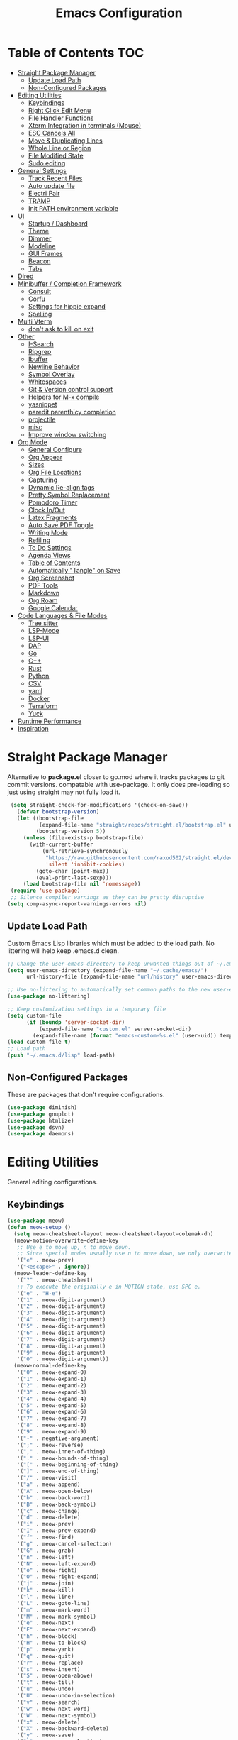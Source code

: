 #+TITLE:Emacs Configuration
#+PROPERTY: header-args:emacs-lisp :tangle ~/.emacs.d/init.el
* Table of Contents :TOC:
- [[#straight-package-manager][Straight Package Manager]]
  - [[#update-load-path][Update Load Path]]
  - [[#non-configured-packages][Non-Configured Packages]]
- [[#editing-utilities][Editing Utilities]]
  - [[#keybindings][Keybindings]]
  - [[#right-click-edit-menu][Right Click Edit Menu]]
  - [[#file-handler-functions][File Handler Functions]]
  - [[#xterm-integration-in-terminals-mouse][Xterm Integration in terminals (Mouse)]]
  - [[#esc-cancels-all][ESC Cancels All]]
  - [[#move--duplicating-lines][Move & Duplicating Lines]]
  - [[#whole-line-or-region][Whole Line or Region]]
  - [[#file-modified-state][File Modified State]]
  - [[#sudo-editing][Sudo editing]]
- [[#general-settings][General Settings]]
  - [[#track-recent-files][Track Recent Files]]
  - [[#auto-update-file][Auto update file]]
  - [[#electri-pair][Electri Pair]]
  - [[#tramp][TRAMP]]
  - [[#init-path-environment-variable][Init PATH environment variable]]
- [[#ui][UI]]
  - [[#startup--dashboard][Startup / Dashboard]]
  - [[#theme][Theme]]
  - [[#dimmer][Dimmer]]
  - [[#modeline][Modeline]]
  - [[#gui-frames][GUI Frames]]
  - [[#beacon][Beacon]]
  - [[#tabs][Tabs]]
- [[#dired][Dired]]
- [[#minibuffer--completion-framework][Minibuffer / Completion Framework]]
  - [[#consult][Consult]]
  - [[#corfu][Corfu]]
  - [[#settings-for-hippie-expand][Settings for hippie expand]]
  - [[#spelling][Spelling]]
- [[#multi-vterm][Multi Vterm]]
  - [[#dont-ask-to-kill-on-exit][don't ask to kill on exit]]
- [[#other][Other]]
  - [[#i-search][I-Search]]
  - [[#ripgrep][Ripgrep]]
  - [[#ibuffer][Ibuffer]]
  - [[#newline-behavior][Newline Behavior]]
  - [[#symbol-overlay][Symbol Overlay]]
  - [[#whitespaces][Whitespaces]]
  - [[#git--version-control-support][Git & Version control support]]
  - [[#helpers-for-m-x-compile][Helpers for M-x compile]]
  - [[#yasnippet][yasnippet]]
  - [[#paredit-parenthicy-completion][paredit parenthicy completion]]
  - [[#projectile][projectile]]
  - [[#misc][misc]]
  - [[#improve-window-switching][Improve window switching]]
- [[#org-mode][Org Mode]]
  - [[#general-configure][General Configure]]
  - [[#org-appear][Org Appear]]
  - [[#sizes][Sizes]]
  - [[#org-file-locations][Org File Locations]]
  - [[#capturing][Capturing]]
  - [[#dynamic-re-align-tags][Dynamic Re-align tags]]
  - [[#pretty-symbol-replacement][Pretty Symbol Replacement]]
  - [[#pomodoro-timer][Pomodoro Timer]]
  - [[#clock-inout][Clock In/Out]]
  - [[#latex-fragments][Latex Fragments]]
  - [[#auto-save-pdf-toggle][Auto Save PDF Toggle]]
  - [[#writing-mode][Writing Mode]]
  - [[#refiling][Refiling]]
  - [[#to-do-settings][To Do Settings]]
  - [[#agenda-views][Agenda Views]]
  - [[#table-of-contents][Table of Contents]]
  - [[#automatically-tangle-on-save][Automatically "Tangle" on Save]]
  - [[#org-screenshot][Org Screenshot]]
  - [[#pdf-tools][PDF Tools]]
  - [[#markdown][Markdown]]
  - [[#org-roam][Org Roam]]
  - [[#google-calendar][Google Calendar]]
- [[#code-languages--file-modes][Code Languages & File Modes]]
  - [[#tree-sitter][Tree sitter]]
  - [[#lsp-mode][LSP-Mode]]
  - [[#lsp-ui][LSP-UI]]
  - [[#dap][DAP]]
  - [[#go][Go]]
  - [[#c][C++]]
  - [[#rust][Rust]]
  - [[#python][Python]]
  - [[#csv][CSV]]
  - [[#yaml][yaml]]
  - [[#docker][Docker]]
  - [[#terraform][Terraform]]
  - [[#yuck][Yuck]]
- [[#runtime-performance][Runtime Performance]]
- [[#inspiration][Inspiration]]

* Straight Package Manager

   Alternative to *package.el* closer to go.mod where it tracks packages to git commit versions. compatable with use-package. It only does pre-loading so just using straight may not fully load it.

 #+begin_src emacs-lisp
 (setq straight-check-for-modifications '(check-on-save))
   (defvar bootstrap-version)
   (let ((bootstrap-file
          (expand-file-name "straight/repos/straight.el/bootstrap.el" user-emacs-directory))
         (bootstrap-version 5))
     (unless (file-exists-p bootstrap-file)
       (with-current-buffer
           (url-retrieve-synchronously
            "https://raw.githubusercontent.com/raxod502/straight.el/develop/install.el"
            'silent 'inhibit-cookies)
         (goto-char (point-max))
         (eval-print-last-sexp)))
     (load bootstrap-file nil 'nomessage))
 (require 'use-package)
 ;; Silence compiler warnings as they can be pretty disruptive
(setq comp-async-report-warnings-errors nil)
 #+end_src

** Update Load Path

   Custom Emacs Lisp libraries which must be added to the load path. No littering will help keep .emacs.d clean.

#+begin_src emacs-lisp
;; Change the user-emacs-directory to keep unwanted things out of ~/.emacs.d
(setq user-emacs-directory (expand-file-name "~/.cache/emacs/")
      url-history-file (expand-file-name "url/history" user-emacs-directory))

;; Use no-littering to automatically set common paths to the new user-emacs-directory
(use-package no-littering)

;; Keep customization settings in a temporary file
(setq custom-file
      (if (boundp 'server-socket-dir)
          (expand-file-name "custom.el" server-socket-dir)
        (expand-file-name (format "emacs-custom-%s.el" (user-uid)) temporary-file-directory)))
(load custom-file t)
;; Load path 
(push "~/.emacs.d/lisp" load-path)
#+end_src

** Non-Configured Packages

   These are packages that don't require configurations.

 #+begin_src emacs-lisp
 (use-package diminish)
 (use-package gnuplot)
 (use-package htmlize)
 (use-package dsvn)
 (use-package daemons)
 #+end_src

* Editing Utilities

  General editing configurations.

** Keybindings
#+begin_src emacs-lisp
(use-package meow)
(defun meow-setup ()
  (setq meow-cheatsheet-layout meow-cheatsheet-layout-colemak-dh)
  (meow-motion-overwrite-define-key
   ;; Use e to move up, n to move down.
   ;; Since special modes usually use n to move down, we only overwrite e here.
   '("e" . meow-prev)
   '("<escape>" . ignore))
  (meow-leader-define-key
   '("?" . meow-cheatsheet)
   ;; To execute the originally e in MOTION state, use SPC e.
   '("e" . "H-e")
   '("1" . meow-digit-argument)
   '("2" . meow-digit-argument)
   '("3" . meow-digit-argument)
   '("4" . meow-digit-argument)
   '("5" . meow-digit-argument)
   '("6" . meow-digit-argument)
   '("7" . meow-digit-argument)
   '("8" . meow-digit-argument)
   '("9" . meow-digit-argument)
   '("0" . meow-digit-argument))
  (meow-normal-define-key
   '("0" . meow-expand-0)
   '("1" . meow-expand-1)
   '("2" . meow-expand-2)
   '("3" . meow-expand-3)
   '("4" . meow-expand-4)
   '("5" . meow-expand-5)
   '("6" . meow-expand-6)
   '("7" . meow-expand-7)
   '("8" . meow-expand-8)
   '("9" . meow-expand-9)
   '("-" . negative-argument)
   '(";" . meow-reverse)
   '("," . meow-inner-of-thing)
   '("." . meow-bounds-of-thing)
   '("[" . meow-beginning-of-thing)
   '("]" . meow-end-of-thing)
   '("/" . meow-visit)
   '("a" . meow-append)
   '("A" . meow-open-below)
   '("b" . meow-back-word)
   '("B" . meow-back-symbol)
   '("c" . meow-change)
   '("d" . meow-delete)
   '("i" . meow-prev)
   '("I" . meow-prev-expand)
   '("f" . meow-find)
   '("g" . meow-cancel-selection)
   '("G" . meow-grab)
   '("n" . meow-left)
   '("N" . meow-left-expand)
   '("o" . meow-right)
   '("O" . meow-right-expand)
   '("j" . meow-join)
   '("k" . meow-kill)
   '("l" . meow-line)
   '("L" . meow-goto-line)
   '("m" . meow-mark-word)
   '("M" . meow-mark-symbol)
   '("e" . meow-next)
   '("E" . meow-next-expand)
   '("h" . meow-block)
   '("H" . meow-to-block)
   '("p" . meow-yank)
   '("q" . meow-quit)
   '("r" . meow-replace)
   '("s" . meow-insert)
   '("S" . meow-open-above)
   '("t" . meow-till)
   '("u" . meow-undo)
   '("U" . meow-undo-in-selection)
   '("v" . meow-search)
   '("w" . meow-next-word)
   '("W" . meow-next-symbol)
   '("x" . meow-delete)
   '("X" . meow-backward-delete)
   '("y" . meow-save)
   '("z" . meow-pop-selection)
   '("'" . repeat)
   '("<escape>" . ignore)))
(meow-setup)
(meow-global-mode 1)
#+end_src

** Right Click Edit Menu

   When I am using the mouse I like the default right click menu to have copy paste.

#+begin_src emacs-lisp
;; (defun open-edit-menu-at-position (event)
;;   "Opens the edit menu at the given position"
;;   (interactive "e")
;;   (mouse-minibuffer-check event)
;;   (x-popup-menu event menu-bar-edit-menu))
(use-package mouse3
  :config
  (setq mouse3-menu-always-flag t  )
 ;; (global-set-key (kbd "<mouse-3>") 'mouse3-action-wo-save-then-kill)
  )

#+end_src

** File Handler Functions

#+begin_src emacs-lisp
(if (fboundp 'with-eval-after-load)
    (defalias 'after-load 'with-eval-after-load)
  (defmacro after-load (feature &rest body)
    "After FEATURE is loaded, evaluate BODY."
    (declare (indent defun))
    `(eval-after-load ,feature
       '(progn ,@body))))
#+END_SRC

*** Handier way to add modes to auto-mode-alist

#+BEGIN_SRC emacs-lisp
(defun add-auto-mode (mode &rest patterns)
  "Add entries to `auto-mode-alist' to use `MODE' for all given file `PATTERNS'."
  (dolist (pattern patterns)
    (add-to-list 'auto-mode-alist (cons pattern mode))))
#+END_SRC

*** String utilities missing from core emacs

#+BEGIN_SRC emacs-lisp
(defun sanityinc/string-all-matches (regex str &optional group)
  "Find all matches for `REGEX' within `STR', returning the full match string or group `GROUP'."
  (let ((result nil)
        (pos 0)
        (group (or group 0)))
    (while (string-match regex str pos)
      (push (match-string group str) result)
      (setq pos (match-end group)))
    result))
#+END_SRC

*** Delete the current file

#+BEGIN_SRC emacs-lisp
(defun delete-this-file ()
  "Delete the current file, and kill the buffer."
  (interactive)
  (unless (buffer-file-name)
    (error "No file is currently being edited"))
  (when (yes-or-no-p (format "Really delete '%s'?"
                             (file-name-nondirectory buffer-file-name)))
    (delete-file (buffer-file-name))
    (kill-this-buffer)))

#+END_SRC

*** Rename the current file

#+BEGIN_SRC emacs-lisp
(defun rename-this-file-and-buffer (new-name)
  "Renames both current buffer and file it's visiting to NEW-NAME."
  (interactive "sNew name: ")
  (let ((name (buffer-name))
        (filename (buffer-file-name)))
    (unless filename
      (error "Buffer '%s' is not visiting a file!" name))
    (progn
      (when (file-exists-p filename)
        (rename-file filename new-name 1))
      (set-visited-file-name new-name)
      (rename-buffer new-name))))
#+END_SRC

*** Frame-hooks

#+BEGIN_SRC emacs-lisp
(defvar after-make-console-frame-hooks '()
  "Hooks to run after creating a new TTY frame")
(defvar after-make-window-system-frame-hooks '()
  "Hooks to run after creating a new window-system frame")
(defun run-after-make-frame-hooks (frame)
  "Run configured hooks in response to the newly-created FRAME.
  Selectively runs either `after-make-console-frame-hooks' or
  `after-make-window-system-frame-hooks'"
  (with-selected-frame frame
    (run-hooks (if window-system
                   'after-make-window-system-frame-hooks
                 'after-make-console-frame-hooks))))
(add-hook 'after-make-frame-functions 'run-after-make-frame-hooks)
(defconst sanityinc/initial-frame (selected-frame)
  "The frame (if any) active during Emacs initialization.")
(add-hook 'after-init-hook
          (lambda () (when sanityinc/initial-frame
                       (run-after-make-frame-hooks sanityinc/initial-frame))))
#+end_src

** Xterm Integration in terminals (Mouse)

#+begin_src emacs-lisp
  (global-set-key [mouse-4] (lambda () (interactive) (scroll-down 1)))
  (global-set-key [mouse-5] (lambda () (interactive) (scroll-up 1)))
  (autoload 'mwheel-install "mwheel")
  (defun sanityinc/console-frame-setup ()
    (xterm-mouse-mode 1) ; Mouse in a terminal (Use shift to paste with middle button)
    (mwheel-install))
  (add-hook 'after-make-console-frame-hooks 'sanityinc/console-frame-setup)
#+end_src

** ESC Cancels All

#+begin_src emacs-lisp
  (global-set-key (kbd "<escape>") 'keyboard-escape-quit)
#+end_src

** Move & Duplicating Lines

   Shift lines up and down with M-up and M-down. When paredit is enabled,
   it will use those keybindings. For this reason, you might prefer to
   use M-S-up and M-S-down, which will work even in lisp modes.
   use M-S-up and M-S-down, which will work even in lisp modes.

#+begin_src emacs-lisp
(use-package move-dup
  :config(global-move-dup-mode)
  :bind( ("M-<up>" . move-dup-move-lines-up)
         ("M-<down>" . move-dup-move-lines-down)
         ("C-c d" . move-dup-duplicate-down)
         ("C-c u" . move-dup-duplicate-up)))
#+end_src

** Whole Line or Region

Cut/copy the current line if no region is active.

#+begin_src emacs-lisp
(use-package whole-line-or-region
  :defer nil
  :config (whole-line-or-region-global-mode t)
  :bind ("M-j". comment-dwim))
#+end_src

** File Modified State

   Marks a file as unmodified based on diff not if edits have been made. Nice for when you add a character accidentally and then delete it. Normally the file would be marked as edited (slightly annoying).
#+begin_src emacs-lisp
(use-package unmodified-buffer
  :straight (:host github :repo "arthurcgusmao/unmodified-buffer")
  :hook (after-init . unmodified-buffer-global-mode)) ;; Optional
#+end_src

** Sudo editing

   This is completely unnecessary since you could just tramp the same file really quick but using this package is a slightly nicer user experience.

#+begin_src emacs-lisp
(use-package sudo-edit)
#+end_src

* General Settings

#+begin_src emacs-lisp
(setq-default
 blink-cursor-interval 0.4
 bookmark-default-file (expand-file-name "var/bookmarks.el" user-emacs-directory)
 buffers-menu-max-size 30
 case-fold-search t
 column-number-mode t
 ediff-split-window-function 'split-window-horizontally
 ediff-window-setup-function 'ediff-setup-windows-plain
 indent-tabs-mode nil
 make-backup-files nil
 mouse-yank-at-point t
 save-interprogram-paste-before-kill t
 scroll-preserve-screen-position 'always
 set-mark-command-repeat-pop t
 tooltip-delay 1.5
 truncate-lines nil
 truncate-partial-width-windows nil
 ring-bell-function 'ignore)
(delete-selection-mode t)
(global-goto-address-mode t)
(add-hook 'after-init-hook 'transient-mark-mode) ;; standard highlighting
(setq browse-url-browser-function #'browse-url-firefox)
#+end_src

** Track Recent Files

   When you perform =m-x b= you will see list of recent files

#+begin_src emacs-lisp
(add-hook 'emacs-startup-hook 'recentf-mode)
  (setq-default
   recentf-max-saved-items 1000
   recentf-exclude '("/tmp/" "/ssh:" "/scp:" "/docker:" "/bookmarks.el" "/inbox.org" "/projects.org" "/Emacs.org" "early-init.el" "MySetup.org"))
#+end_src

** Auto update file

When A file changes on disk update Emacs.
#+begin_src emacs-lisp
(global-auto-revert-mode 1)
(add-hook 'dired-mode-hook 'auto-revert-mode)
#+end_src

** Electri Pair

Easily insert matching delimiters.

#+begin_src emacs-lisp
(when (fboundp 'electric-pair-mode)
  (add-hook 'after-init-hook 'electric-pair-mode))
#+end_src

** TRAMP

Tramp was acting slow this helps.

#+begin_src emacs-lisp
(setq remote-file-name-inhibit-cache nil)
(setq vc-ignore-dir-regexp
      (format "%s\\|%s"
                    vc-ignore-dir-regexp
                    tramp-file-name-regexp))
#+end_src

*** ControlMaster

    Don't know if this will help but added bc lsp was starting a bunch of gio's ... did nothing.
    
#+begin_src emacs-lisp
(customize-set-variable
 'tramp-ssh-controlmaster-options
 (concat
  "-o ControlPath=/tmp/ssh-ControlPath-%%r@%%h:%%p "
  "-o ControlMaster=auto -o ControlPersist=yes"))
#+end_src

** Init PATH environment variable

#+begin_src emacs-lisp
(use-package exec-path-from-shell
  :config
  (dolist (var '("LSP_USE_PLISTS"))
    (add-to-list 'exec-path-from-shell-variables var))
  (exec-path-from-shell-initialize))
#+end_src

* UI

** Startup / Dashboard

   The default buffer.

#+begin_src emacs-lisp
(setq initial-major-mode 'org-mode)
(setq initial-scratch-message "* Scratch\n\n#+begin_src emacs-lisp\n\n#+end_src")
#+end_src

#+begin_src emacs-lisp
(use-package dashboard
  :custom ((dashboard-startup-banner "~/Pictures/gopherMe_small.png")
           (dashboard-projects-backend 'projectile)
           (dashboard-center-content t)
           (dashboard-set-heading-icons t)
           (dashboard-set-file-icons t)
           (dashboard-set-navigator t)
           (dashboard-set-footer nil)
           (dashboard-items '((projects . 5)
                              (bookmarks . 10))))
    :config (dashboard-setup-startup-hook)

    (setq initial-buffer-choice (lambda () (get-buffer-create "*dashboard*"))))
(defun my-dashboard-refresh-buffer ()
  "Refresh the *dashboard* buffer if it exists."
  (when-let ((dashboard-buffer (get-buffer "*dashboard*")))
    (with-current-buffer dashboard-buffer
      (dashboard-refresh-buffer))))
;; (add-hook 'after-make-frame-functions #'my-dashboard-refresh-buffer)
#+end_src

** Theme

#+begin_src emacs-lisp
(straight-use-package '(autothemer :type git :host github :repo "catppuccin/emacs"))
(use-package doom-themes
  :straight t
  :custom ((doom-themes-enable-bold t)
           (doom-themes-enable-italic t))
  :config
  (load-theme 'catppuccin t)
  (doom-themes-org-config))
;; to load theme properly when new client frame is created

(add-hook 'after-make-frame-functions
          (lambda (frame)
            (with-selected-frame frame
              (load-theme 'catppuccin t)
              (set-face-attribute 'default nil
                    :family "Source Code Pro"
                    :height 120
                    :weight 'normal
                    :width 'normal)
              (fringe-mode '(10 . 10))
              (pixel-scroll-precision-mode t)
              (set-face-attribute 'header-line nil :height 100)
              )))
(setq custom-safe-themes t)
#+end_src

** Dimmer

   Dim the unfocused buffer.

#+begin_src emacs-lisp
   (use-package dimmer
     :init (dimmer-mode)
     :config (setq-default dimmer-fraction 0.15)
     (advice-add 'frame-set-background-mode :after (lambda (&rest args) (dimmer-process-all)))
     (defun sanityinc/display-non-graphic-p ()
       (not (display-graphic-p)))
     (add-to-list 'dimmer-exclusion-predicates 'sanityinc/display-non-graphic-p))
#+end_src

** Modeline

 #+begin_src emacs-lisp
 (use-package doom-modeline
   :init (doom-modeline-mode 1)
   :custom (
            (doom-modeline-buffer-file-name-style 'truncate-upto-project)
            (doom-modeline-vcs-max-length 30)
            (doom-modeline-height 40)
            (doom-modeline-width 40)
            (all-the-icons-scale-factor 1)))
 #+end_src

** GUI Frames

   UI Features that are related to the Emacs GUI.

*** Fix Control-Z

    Stop C-z from minimizing windows under Linux.

    #+begin_src emacs-lisp
    (defun sanityinc/maybe-suspend-frame ()
      (interactive)
      (if (display-graphic-p)
          (message "suspend-frame disabled for graphical displays.")
        (suspend-frame)))
    (global-unset-key (kbd "C-z"))
    (global-set-key (kbd "C-z M-z") 'sanityinc/maybe-suspend-frame)
    (global-set-key (kbd "C-z") 'undo)
    #+end_src

*** Window Size

    #+BEGIN_SRC emacs-lisp
    ;; Change global font size easily
    (use-package default-text-scale)
    (add-hook 'after-init-hook 'default-text-scale-mode)
    (setq-default tab-width 4)
    #+end_src

*** Frame Title

    #+begin_src emacs-lisp
    (setq frame-title-format
          '((:eval (if (buffer-file-name)
                       (abbreviate-file-name (buffer-file-name))
                     "%b"))))
    #+end_src

*** margins

    #+begin_src emacs-lisp
    (setq-default fringes-outside-margins t
                  indicate-buffer-boundaries nil
                  fringe-indicator-alist (delq (assq 'continuation fringe-indicator-alist)
                                               fringe-indicator-alist))



    ;;(setq left-margin-width 12)
    ;; (setq right-margin-width 12)
    (setq internal-border 40)
    (setq frame-internal-border-width 60)
    (setq bottom-divider-width 20)
    (set-window-buffer nil (current-buffer))
    #+end_src

** Beacon

   A light up bar when scrolling.

#+begin_src emacs-lisp
(use-package beacon
  :config
  (setq-default beacon-lighter "")
  (setq-default beacon-size 30)
  :init
  (beacon-mode 1))
#+end_src

** Tabs

#+begin_src emacs-lisp
(use-package centaur-tabs
  :demand
  :config
  (setq centaur-tabs-style "slant"
        centaur-tabs-height 32
        centaur-tabs-set-icons t
        centaur-tabs-set-modified-marker t
        centaur-tabs-show-navigation-buttons t
        centaur-tabs-set-bar 'under
        uniquify-buffer-name-style 'forward
        x-underline-at-descent-line t)
  (centaur-tabs-headline-match)
  ;; (centaur-tabs-mode t)
  (setq uniquify-separator "/")
  (setq uniquify-buffer-name-style 'forward)
  (defun centaur-tabs-buffer-groups ()
    "`centaur-tabs-buffer-groups' control buffers' group rules.

Group centaur-tabs with mode if buffer is derived from `eshell-mode' `emacs-lisp-mode' `dired-mode' `org-mode' `magit-mode'.
All buffer name start with * will group to \"Emacs\".
Other buffer group by `centaur-tabs-get-group-name' with project name."
    (list
     (cond

      ((derived-mode-p 'prog-mode)
       "Editing")
      ((derived-mode-p 'vterm-mode)
       "Term")
      ((derived-mode-p 'dired-mode)
       "Dired")
      ((memq major-mode '(helpful-mode
                          help-mode))
       "Help")
      ((or (string-equal "*" (substring (buffer-name) 0 1))
           (memq major-mode '(magit-process-mode
                              magit-status-mode
                              magit-diff-mode
                              magit-log-mode
                              magit-file-mode
                              magit-blob-mode
                              magit-blame-mode
                              )))
       "Emacs")
      ((memq major-mode '(org-mode
                          org-agenda-clockreport-mode
                          org-src-mode
                          org-agenda-mode
                          org-beamer-mode
                          org-indent-mode
                          org-bullets-mode
                          org-cdlatex-mode
                          org-agenda-log-mode
                          diary-mode))
       "OrgMode")
      (t
       (centaur-tabs-get-group-name (current-buffer))))))
  (defun centaur-tabs-hide-tab (x)
    "Do no to show buffer X in tabs."
    (let ((name (format "%s" x)))
      (or
       ;; Current window is not dedicated window.
       (window-dedicated-p (selected-window))

       ;; Buffer name not match below blacklist.
       (string-prefix-p "*epc" name)
       (string-prefix-p "*helm" name)
       (string-prefix-p "*Helm" name)
       (string-prefix-p "*Compile-Log*" name)
       (string-prefix-p "*lsp" name)
       (string-prefix-p "*Flycheck" name)
       (string-prefix-p "*tramp" name)
       (string-prefix-p " *Mini" name)
       (string-prefix-p "*help" name)
       (string-prefix-p "*straight" name)
       (string-prefix-p " *temp" name)
       (string-prefix-p "*Help" name)
       (string-prefix-p "*mybuf" name)
       (string-prefix-p "*Messages" name)

       ;; Is not magit buffer.
       (and (string-prefix-p "magit" name)
            (not (file-name-extension name))))))
  :bind
  ("C-c x b" . centaur-tabs-backward)
  ("C-c x f" . centaur-tabs-forward)
  ("C-c x s" . centaur-tabs-counsel-switch-group))
#+end_src

* Dired

Need to revisit now that I am using dirvish.

#+begin_src emacs-lisp
(straight-use-package 'dirvish)
(use-package dired
  :straight (:type built-in)
  :defer 1
  :commands (dired dired-jump)
  :config

  (setq-default dired-dwim-target t)
  (use-package diredfl
    :config
    (require 'dired-x)
    :hook (dired-mode . diredfl-mode)
    )
  ;; Prefer g-prefixed coreutils version of standard utilities when available
  (let ((gls (executable-find "gls")))
    (when gls (setq insert-directory-program gls)))

  (setq dired-listing-switches "-agho --group-directories-first"
        dired-omit-verbose nil)
  (setq dired-recursive-deletes 'top)
  (autoload 'dired-omit-mode "dired-x")

  (use-package dired-single
    :commands (dired dired-jump))

  (add-hook 'dired-load-hook
            (lambda ()
              (interactive)
              (dired-collapse)))

  (add-hook 'dired-mode-hook
            (lambda ()
              (interactive)
              (dired-omit-mode 1)
              (setq mode-line-format nil)
              (hl-line-mode 1)))

  (use-package dired-ranger
    :defer t
    :config
    (put 'dired-find-alternate-file 'disabled nil)
    (define-key dired-mode-map "b" 'dired-single-up-directory)
    (define-key dired-mode-map "f" 'dired-find-alternate-file)
    (define-key dired-mode-map "l" 'dired-single-buffer)
    (define-key dired-mode-map "y" 'dired-ranger-copy)
    (define-key dired-mode-map "X" 'dired-ranger-move)
    (define-key dired-mode-map "H" 'dired-omit-mode)
    (define-key dired-mode-map "p" 'dired-ranger-paste))

  (use-package dired-collapse
    :defer t)

  (use-package all-the-icons-dired
    :defer t)
  (add-hook 'dired-mode-hook 'all-the-icons-dired-mode))

(use-package dired-hide-dotfiles
  :hook (dired-mode . dired-hide-dotfiles-mode)
  :config
  (define-key dired-mode-map "." #'dired-hide-dotfiles-mode)
  (setq dired-omit-files "^\\(?:\\..*\\|.*~\\)$"))

;; ;; Hook
;; up dired-x global bindings without loading it up-front
(define-key ctl-x-map "\C-j" 'dired-jump)
(define-key ctl-x-map "\C-d" 'dired-jump-other-window)

(use-package diff-hl  ; mark git change
  :config
  (after-load 'dired
    (add-hook 'dired-mode-hook 'diff-hl-dired-mode)))
#+end_src

* Minibuffer / Completion Framework

  Experimenting with new hype packages. replaces ivy and counsel aka completion framework. (What make Emacs Emacs IMO).

#+BEGIN_SRC emacs-lisp
(use-package vertico
  :config
  :init (vertico-mode))
(use-package embark
  :after vertico
  :bind (("M-a" . embark-act)
         :map vertico-map
             ("C-c C-o" . embark-export)
             ("C-c C-c" . embark-act)
             ("C-h B" . embark-bindings))
  :config
  (setq embark-action-indicator
      (lambda (map _target)
        (which-key--show-keymap "Embark" map nil nil 'no-paging)
        #'which-key--hide-popup-ignore-command)
      embark-become-indicator embark-action-indicator))

(use-package orderless
  :after vertico
  :init
  (setq completion-styles '(orderless  basic)
        completion-category-defaults nil
        completion-category-overrides '((file (styles . (partial-completion)))))
(use-package embark-consult
  :after (embark)
  :demand t
  :hook (embark-collect-mode . embark-consult-preview-minor-mode)))
(use-package consult-flycheck)
(use-package savehist :init (savehist-mode))
(use-package marginalia
  :after vertico
  :ensure t
  :custom
  (marginalia-annotators '(marginalia-annotators-heavy marginalia-annotators-light nil))
  :init (marginalia-mode))
(defun consult-ripgrep-symbol-at-point ()
  "Run `consult-ripgrep' with the symbol at point as the initial input."
  (interactive)
  (let ((initial (when-let ((symbol (symbol-at-point)))
                   (concat "" (regexp-quote (symbol-name symbol)) ""))))
    (minibuffer-with-setup-hook
        (lambda ()
          (when initial
            (insert initial)))
      (consult-ripgrep))))
(global-set-key (kbd "C-r") #'consult-ripgrep-symbol-at-point)
#+end_src

** Consult

#+begin_src emacs-lisp
(use-package consult
  ;; Replace bindings. Lazily loaded due by `use-package'.
  :bind (
         ;; C-c bindings (mode-specific-map)
         ("C-c h" . consult-history)
         ("C-c C-m" . consult-mode-command)
         ("C-c b" . consult-bookmark)
         ("C-c k" . consult-kmacro)
         ;; C-x bindings (ctl-x-map)
         ("C-x M-:" . consult-complex-command)     ;; orig. repeat-complex-command
         ("C-x b" . consult-buffer)                ;; orig. switch-to-buffer
         ("C-x M-b" . consult-buffer-other-window) ;; orig. switch-to-buffer-other-window
         ("C-x 5 b" . consult-buffer-other-frame)  ;; orig. switch-to-buffer-other-frame
         ;; Custom M-# bindings for fast register access
         ("M-#" . consult-register-load)
         ("M-'" . consult-register-store)          ;; orig. abbrev-prefix-mark (unrelated)
         ("C-M-#" . consult-register)
         ;; Other custom bindings
         ("M-y" . consult-yank-pop)                ;; orig. yank-pop
         ("<help> a" . consult-apropos)            ;; orig. apropos-command
         ;; M-g bindings (goto-map)
         ("M-g e" . consult-compile-error)
         ("M-g f" . consult-flymake)               ;; Alternative: consult-flycheck
         ("M-g g" . consult-goto-line)             ;; orig. goto-line
         ("M-g o" . consult-outline)               ;; Alternative: consult-org-heading
         ("M-g m" . consult-mark)
         ("M-g k" . consult-global-mark)
         ("M-g i" . consult-imenu)
         ("M-g I" . consult-imenu-multi)
         ;; M-s bindings (search-map)
         ("M-s f" . consult-find)
         ("M-s L" . consult-locate)
         ("M-s g" . consult-grep)
         ("M-s G" . consult-git-grep)
         ("M-s r" . consult-ripgrep)
         ("M-s s" . consult-line)
         ("M-s m" . consult-multi-occur)
         ("M-s k" . consult-keep-lines)
         ("M-s u" . consult-focus-lines)
         ;; Isearch integration
         ("M-s e" . consult-isearch)
         :map isearch-mode-map
         ("M-e" . consult-isearch)                 ;; orig. isearch-edit-string
         ("M-s e" . consult-isearch)               ;; orig. isearch-edit-string
         ("M-s l" . consult-line))                 ;; needed by consult-line to detect isearch

  :init
  (setq-default consult-project-root-function 'projectile-project-root)
  ;; Optionally configure the register formatting. This improves the register
  ;; preview for `consult-register', `consult-register-load',
  ;; `consult-register-store' and the Emacs built-ins.
  (setq register-preview-delay 0
        register-preview-function #'consult-register-format)
  ;; Optionally tweak the register preview window.
  ;; This adds thin lines, sorting and hides the mode line of the window.
  (advice-add #'register-preview :override #'consult-register-window)
  ;; Use Consult to select xref locations with preview
  (setq xref-show-xrefs-function #'consult-xref
        xref-show-definitions-function #'consult-xref)
  :config
  (setq consult-narrow-key "<")
  ;; (setq consult-preview-key (kbd "M-."))
  (consult-customize
   consult-theme
   :preview-key '(:debounce 0.2 any)
   consult-ripgrep consult-git-grep consult-grep consult-find
   consult-bookmark consult-recent-file consult-xref
   consult--source-recent-file consult--source-project-recent-file consult--source-bookmark
   sanityinc/affe-grep-at-point affe-grep))
#+end_src

*** consult directories

#+begin_src emacs-lisp
(use-package consult-dir
  :ensure t
  :bind (("C-x C-d" . consult-dir)
         :map vertico-map
         ("C-x C-d" . consult-dir)
         ("C-x C-j" . consult-dir-jump-file))
  :config
  (setq consult-dir-project-list-function nil)
  (setq consult-dir-project-list-function #'consult-dir-projectile-dirs)
  (add-to-list 'consult-dir-sources 'consult-dir--source-tramp-ssh t)
  (defun consult-dir--tramp-docker-hosts ()
  "Get a list of hosts from docker."
  (when (require 'docker-tramp nil t)
    (let ((hosts)
          (docker-tramp-use-names t))
      (dolist (cand (docker-tramp--parse-running-containers))
        (let ((user (unless (string-empty-p (car cand))
                        (concat (car cand) "@")))
              (host (car (cdr cand))))
          (push (concat "/docker:" user host ":/") hosts)))
      hosts)))
(defvar consult-dir--source-tramp-docker
  `(:name     "Docker"
    :narrow   ?d
    :category file
    :face     consult-file
    :history  file-name-history
    :items    ,#'consult-dir--tramp-docker-hosts)
  "Docker candiadate source for `consult-dir'.")
(add-to-list 'consult-dir-sources 'consult-dir--source-tramp-docker t))
#+end_src

** Corfu

   Corfu is a text completion framework to retrieve and display completion candidates. More Simple than Company better for Emacs API.

#+begin_src emacs-lisp
(setq tab-always-indent 'complete)
(use-package corfu
  :init (global-corfu-mode)
  :custom (corfu-auto t)
  :bind (:map corfu-map ("M-SPC" . corfu-insert-separator))
  :config 
  (setq-default corfu-auto t
                corfu-quit-no-match 'separator)
  (when (featurep 'corfu-popupinfo)
    (with-eval-after-load 'corfu
      (corfu-popupinfo-mode))))
#+end_src

** Settings for hippie expand

#+begin_src emacs-lisp
(global-set-key (kbd "M-/") 'hippie-expand)
(setq hippie-expand-try-functions-list
      '(try-complete-file-name-partially
        try-complete-file-name
        try-expand-dabbrev
        try-expand-dabbrev-all-buffers
        try-expand-dabbrev-from-kill))
#+end_src

** Spelling

#+begin_src emacs
  (use-package ispell
    :if (not (bound-and-true-p disable-pkg-ispell))
    :defer 15
    :config
    (setq ispell-extra-args   '("--sug-mode=ultra"
                                    "--lang=en_US"))
    ;; Save a new word to personal dictionary without asking
    (setq ispell-silently-savep t))
  (use-package flyspell
      :init  (progn
          ;; Below variables need to be set before `flyspell' is loaded.
          (setq flyspell-use-meta-tab nil)
          ;; Binding for `flyspell-auto-correct-previous-word'.
          (setq flyspell-auto-correct-binding (kbd "<S-f12>")))
      :config  (progn
          (add-hook 'prog-mode-hook #'flyspell-prog-mode)
          (with-eval-after-load 'auto-complete
            (ac-flyspell-workaround))
          ;; https://github.com/larstvei/dot-emacs#flyspell
          (add-hook 'text-mode-hook #'turn-on-flyspell)
          (add-hook 'org-mode-hook  #'turn-on-flyspell)
          (bind-keys
           :map flyspell-mode-map
           ;; Stop flyspell overriding other key bindings
           ("C-," . nil)
           ("C-." . nil)
           ("<C-f12>" . flyspell-goto-next-error))))
#+end_src

*** Flycheck

#+begin_src emacs-lisp
(use-package flycheck
  :defer t
  :config
    (setq flycheck-check-syntax-automatically '(mode-enabled save new-line)) ;to ignore idel flycheck
   (setq flycheck-display-errors-function #'flycheck-display-error-messages-unless-error-list)
    (global-flycheck-mode 1))
#+end_src

* Multi Vterm

#+begin_src emacs-lisp
(use-package multi-vterm
  :straight t
  :config
  (setq vterm-buffer-name-string "%s")
  (set-window-margins (selected-window) 1 1)
  :bind (
         ( "C-c t" . multi-vterm-dedicated-toggle)
         ( "M-t" . multi-vterm)
         :map vterm-mode-map
         ("C-c t" . multi-vterm-dedicated-toggle)
         ("M-w" . copy-region-as-kill)
         ( "C-y" . vterm-yank)))
(add-hook 'vterm-mode-hook
          (lambda ()
            (set (make-local-variable 'buffer-face-mode-face) 'fixed-pitch)
                 (buffer-face-mode t) (set-window-margins (selected-window) 1 1)))
(add-hook 'vterm-mode-hook (lambda ()
                             (setq vterm-buffer-maximum-size 1000
                                   multi-vterm-dedicated-window-height-percent 30
                                   left-margin-width 1
                                   right-margin-width 1
                                   mode-line-format nil
                                   cursor-type 'bar)))
(defun vterm-clear-buffer ()
  "Clear terminal"
  (interactive)
  (let ((inhibit-read-only t))
    (erase-buffer)
    (vterm-send-input)))
#+end_src

** don't ask to kill on exit

#+begin_src emacs-lisp
(setq confirm-kill-processes nil)
#+end_src

* Other
** I-Search
very impressive dedication congrats on the one year milestone  
#+begin_src emacs-lisp
;; Show number of matches while searching
(use-package anzu
  :config
  (add-hook 'after-init-hook 'global-anzu-mode)
  (setq anzu-mode-lighter "")
  (global-set-key [remap query-replace-regexp] 'anzu-query-replace-regexp)
  (global-set-key [remap query-replace] 'anzu-query-replace))

;; Search back/forth for the symbol at point
;; See http://www.emacswiki.org/emacs/SearchAtPoint
(defun isearch-yank-symbol ()
  "*Put symbol at current point into search string."
  (interactive)
  (let ((sym (thing-at-point 'symbol)))
    (if sym
        (progn
          (setq isearch-regexp t
                isearch-string (concat "\\_<" (regexp-quote sym) "\\_>")
                isearch-message (mapconcat 'isearch-text-char-description isearch-string "")
                isearch-yank-flag t))
      (ding)))
  (isearch-search-and-update))

(define-key isearch-mode-map "\C-\M-w" 'isearch-yank-symbol)
(defun sanityinc/isearch-exit-other-end ()
  "Exit isearch, but at the other end of the search string.
This is useful when followed by an immediate kill."
  (interactive)
  (isearch-exit)
  (goto-char isearch-other-end))

(define-key isearch-mode-map [(control return)] 'sanityinc/isearch-exit-other-end)
#+end_src

** Ripgrep

grep using ripgrep
install rg and ag manually

#+begin_src emacs-lisp
(setq-default grep-highlight-matches t
              grep-scroll-output t)
(use-package wgrep
  :config
   (dolist (key (list (kbd "C-c C-q") (kbd "w")))
    (define-key grep-mode-map key 'wgrep-change-to-wgrep-mode)))
(when (executable-find "ag")
           (use-package ag))
  (when (executable-find "rg")
    (use-package rg))
#+end_src

** Ibuffer

#+begin_src emacs-lisp
(use-package fullframe)
(after-load 'ibuffer
  (fullframe ibuffer ibuffer-quit))
(use-package ibuffer-vc)

(defun ibuffer-set-up-preferred-filters ()
  (ibuffer-vc-set-filter-groups-by-vc-root)
  (unless (eq ibuffer-sorting-mode 'filename/process)
    (ibuffer-do-sort-by-filename/process)))

(add-hook 'ibuffer-hook 'ibuffer-set-up-preferred-filters)

(setq-default ibuffer-show-empty-filter-groups nil)

(require 'ibuf-ext)
(add-to-list 'ibuffer-never-show-predicates "^\\*")
(after-load 'ibuffer
  ;; Use human readable Size column instead of original one
  (define-ibuffer-column size-h
    (:name "Size" :inline t)
    (file-size-human-readable (buffer-size))))


;; Modify the default ibuffer-formats (toggle with `)
(setq ibuffer-formats
      '((mark modified read-only vc-status-mini " "
              (name 22 22 :left :elide)
              " "
              (size-h 9 -1 :right)
              " "
              (mode 12 12 :left :elide)
              " "
              vc-relative-file)
        (mark modified read-only vc-status-mini " "
              (name 22 22 :left :elide)
              " "
              (size-h 9 -1 :right)
              " "
              (mode 14 14 :left :elide)
              " "
              (vc-status 12 12 :left)
              " "
              vc-relative-file)))

(setq ibuffer-filter-group-name-face 'font-lock-doc-face)

(global-set-key (kbd "C-x C-b") 'ibuffer)
#+end_src

** Newline Behavior

#+begin_src emacs-lisp
(set 'ad-redefinition-action 'accept)
(global-set-key (kbd "RET") 'newline-and-indent)
(defun sanityinc/newline-at-end-of-line ()
  "Move to end of line, enter a newline, and reindent."
  (interactive)
  (move-end-of-line 1)
  (newline-and-indent))

(global-set-key (kbd "C-<return>") 'sanityinc/newline-at-end-of-line)

(after-load 'subword
  (diminish 'subword-mode))

;;; uncomment if you wnat line numbers do not use linum-mode because it is not optimized
(when (fboundp 'display-line-numbers-mode)
  (setq-default display-line-numbers-width 3)
  (setq-default display-line-numbers-type 'relative)
  (add-hook 'prog-mode-hook 'display-line-numbers-mode))

(use-package goto-line-preview
  :config
  (global-set-key [remap goto-line] 'goto-line-preview)

  (when (fboundp 'display-line-numbers-mode)
    (defun sanityinc/with-display-line-numbers (f &rest args)
      (let ((display-line-numbers t))
        (apply f args)))
    (advice-add 'goto-line-preview :around #'sanityinc/with-display-line-numbers)))

(use-package rainbow-delimiters
  :config
  (add-hook 'prog-mode-hook 'rainbow-delimiters-mode))

(when (fboundp 'global-prettify-symbols-mode)
  (add-hook 'after-init-hook 'global-prettify-symbols-mode))

;;----------------------------------------------------------------------------
;; Show matching parens
;;----------------------------------------------------------------------------
(add-hook 'after-init-hook 'show-paren-mode)

;;----------------------------------------------------------------------------
;; Expand region
;;----------------------------------------------------------------------------
(use-package expand-region)
(global-set-key (kbd "C-=") 'er/expand-region)

;;----------------------------------------------------------------------------
;; Don't disable case-change functions
;;----------------------------------------------------------------------------
(put 'upcase-region 'disabled nil)
(put 'downcase-region 'disabled nil)

(use-package avy :config(global-set-key (kbd "C-o") 'avy-goto-char-timer))
#+end_src

#+begin_src emacs-lisp
(defun kill-back-to-indentation ()
  "Kill from point back to the first non-whitespace character on the line."
  (interactive)
  (let ((prev-pos
         (point)))
    (back-to-indentation)
    (kill-region (point) prev-pos)))

(global-set-key (kbd "C-M-<backspace>") 'kill-back-to-indentation)
#+end_src

*** Fix backward-up-list to understand quotes, see http://bit.ly/h7mdIL

#+begin_src emacs-lisp
(defun sanityinc/backward-up-sexp (arg)
  "Jump up to the start of the ARG'th enclosing sexp."
  (interactive "p")
  (let ((ppss (syntax-ppss)))
    (cond ((elt ppss 3)
           (goto-char (elt ppss 8))
           (sanityinc/backward-up-sexp (1- arg)))
          ((backward-up-list arg)))))
(global-set-key [remap backward-up-list] 'sanityinc/backward-up-sexp) ; C-M-u, C-M-up
;;----------------------------------------------------------------------------
;; Random line sorting
;;----------------------------------------------------------------------------
(defun sanityinc/sort-lines-random (beg end)
  "Sort lines in region from BEG to END randomly."
  (interactive "r")
  (save-excursion
    (save-restriction
      (narrow-to-region beg end)
      (goto-char (point-min))
      (let ;; To make `end-of-line' and etc. to ignore fields.
          ((inhibit-field-text-motion t))
        (sort-subr nil 'forward-line 'end-of-line nil nil
                   (lambda (s1 s2) (eq (random 2) 0)))))))

(use-package highlight-escape-sequences)
(add-hook 'after-init-hook 'hes-mode)
#+end_src

*** Which Key

#+begin_src emacs-lisp
(use-package which-key
  :defer 0
  :diminish which-key-mode
  :config
  (which-key-mode)
  (setq which-key-idle-delay 1))

(defun sanityinc/disable-features-during-macro-call (orig &rest args)
  "When running a macro, disable features that might be expensive.
ORIG is the advised function, which is called with its ARGS."
  (let (post-command-hook
        font-lock-mode
        (tab-always-indent (or (eq 'complete tab-always-indent) tab-always-indent)))
    (apply orig args)))

(advice-add 'kmacro-call-macro :around 'sanityinc/disable-features-during-macro-call)
#+end_src

*** Multi Cursor

#+begin_src emacs-lisp
(use-package multiple-cursors)
;; multiple-cursors
(global-set-key (kbd "C-<") 'mc/mark-previous-like-this)
(global-set-key (kbd "C->") 'mc/mark-next-like-this)
(global-set-key (kbd "C-+") 'mc/mark-next-like-this)
(global-set-key (kbd "C-c C-<") 'mc/mark-all-like-this)
;; From active region to multiple cursors:
(global-set-key (kbd "C-c m r") 'set-rectangular-region-anchor)
(global-set-key (kbd "C-c m c") 'mc/edit-lines)
(global-set-key (kbd "C-c m e") 'mc/edit-ends-of-lines)
(global-set-key (kbd "C-c m a") 'mc/edit-beginnings-of-lines)
#+end_src

** Symbol Overlay

#+begin_src emacs-lisp
(use-package symbol-overlay
  :diminish symbol-overlay-mode
  :bind (:map symbol-overlay-mode-map
              ("M-i" . symbol-overlay-put)
              ("M-I" . symbol-overlay-remove-all)
              ("M-n" . symbol-overlay-jump-next)
              ("M-p" . symbol-overlay-jump-prev)))
  (dolist (hook '(org-mode hook prog-mode-hook html-mode-hook yaml-mode-hook conf-mode-hook))
    (add-hook hook 'symbol-overlay-mode))
#+end_src

** Whitespaces

   View and auto remove them.

#+begin_src emacs-lisp
(setq-default show-trailing-whitespace nil)
;;; Whitespace
(defun sanityinc/show-trailing-whitespace ()
  "Enable display of trailing whitespace in this buffer."
  (setq-local show-trailing-whitespace t))

(dolist (hook '(prog-mode-hook text-mode-hook conf-mode-hook))
  (add-hook hook 'sanityinc/show-trailing-whitespace))

(use-package whitespace-cleanup-mode
  :diminish whitespace-cleanup-mode)
(add-hook 'after-init-hook 'global-whitespace-cleanup-mode)
(global-set-key [remap just-one-space] 'cycle-spacing)
#+end_src

** Git & Version control support

#+begin_src emacs-lisp
(use-package diff-hl
  :defer t
  :config
  (add-hook 'magit-post-refresh-hook 'diff-hl-magit-post-refresh)
  (add-hook 'after-init-hook 'global-diff-hl-mode)
  (after-load 'diff-hl
    (define-key diff-hl-mode-map
      (kbd "<left-fringe> <mouse-1>")
      'diff-hl-diff-goto-hunk)))
(use-package browse-at-remote)




#+end_src

*** Magit
#+begin_src emacs-lisp
  (use-package git-blamed)
;;  (use-package gitignore-mode)
;;  (use-package gitconfig-mode)
  (use-package git-time-machine
    :config
    (global-set-key (kbd "C-x v t") 'git-timemachine-toggle))

  (use-package magit
    :defer t
    :config
    (setq-default magit-diff-refine-hunk t)
    ;; Hint: customize `magit-repository-directories' so that you can use C-u M-F12 to
    ;; quickly open magit on any one of your projects.
    (global-set-key [(meta f12)] 'magit-status)
    (global-set-key (kbd "C-x g") 'magit-status)
    (global-set-key (kbd "C-x M-g") 'magit-dispatch)

    (defun sanityinc/magit-or-vc-log-file (&optional prompt)
      (interactive "P")
      (if (and (buffer-file-name)
               (eq 'Git (vc-backend (buffer-file-name))))
          (if prompt
              (magit-log-buffer-file-popup)
            (magit-log-buffer-file t))
        (vc-print-log)))
    (after-load 'vc
      (define-key vc-prefix-map (kbd "l") 'sanityinc/magit-or-vc-log-file)))
(after-load 'magit
  (define-key magit-status-mode-map (kbd "C-M-<up>") 'magit-section-up))
(use-package magit-todos
  :after magit
  :config (magit-todos-mode 1))
;; (use-package forge
;;   :after magit)
(use-package fullframe)
(after-load 'magit
  (fullframe magit-status magit-mode-quit-window))
(use-package git-commit
  :config
  (add-hook 'git-commit-mode-hook 'goto-address-mode))

;; Convenient binding for vc-git-grep
(after-load 'vc
  (define-key vc-prefix-map (kbd "f") 'vc-git-grep))
#+end_src

** Helpers for M-x compile

#+begin_src emacs-lisp
  (setq-default compilation-scroll-output t)
  (use-package alert)
  ;; Customize `alert-default-style' to get messages after compilation
  (defun sanityinc/alert-after-compilation-finish (buf result)
    "Use `alert' to report compilation RESULT if BUF is hidden."
    (when (buffer-live-p buf)
      (unless (catch 'is-visible
                (walk-windows (lambda (w)
                                (when (eq (window-buffer w) buf)
                                  (throw 'is-visible t))))
                nil)
        (alert (concat "Compilation " result)
               :buffer buf
               :category 'compilation))))

  (after-load 'compile
    (add-hook 'compilation-finish-functions
              'sanityinc/alert-after-compilation-finish))

  (defvar sanityinc/last-compilation-buffer nil
    "The last buffer in which compilation took place.")

  (after-load 'compile
    (defun sanityinc/save-compilation-buffer (&rest _)
      "Save the compilation buffer to find it later."
      (setq sanityinc/last-compilation-buffer next-error-last-buffer))
    (advice-add 'compilation-start :after 'sanityinc/save-compilation-buffer)

    (defun sanityinc/find-prev-compilation (orig &optional edit-command)
      "Find the previous compilation buffer, if present, and recompile there."
      (if (and (null edit-command)
               (not (derived-mode-p 'compilation-mode))
               sanityinc/last-compilation-buffer
               (buffer-live-p (get-buffer sanityinc/last-compilation-buffer)))
          (with-current-buffer sanityinc/last-compilation-buffer
            (funcall orig edit-command))
        (funcall orig edit-command)))
    (advice-add 'recompile :around 'sanityinc/find-prev-compilation))

  (global-set-key [f6] 'recompile)

  (defun sanityinc/shell-command-in-view-mode (start end command &optional output-buffer replace &rest other-args)
    "Put \"*Shell Command Output*\" buffers into view-mode."
    (unless (or output-buffer replace)
      (with-current-buffer "*Shell Command Output*"
        (view-mode 1))))
  (advice-add 'shell-command-on-region :after 'sanityinc/shell-command-in-view-mode)

  (after-load 'compile
    (require 'ansi-color)
    (defun sanityinc/colourise-compilation-buffer ()
      (when (eq major-mode 'compilation-mode)
        (ansi-color-apply-on-region compilation-filter-start (point-max))))
    (add-hook 'compilation-filter-hook 'sanityinc/colourise-compilation-buffer))
#+end_src

** yasnippet

#+begin_src emacs-lisp
(use-package yasnippet
  :straight t
  :config
  (setq yas-verbosity 1)                      ; No need to be so verbose
  (setq yas-wrap-around-region t)
  (use-package yasnippet-snippets
    :straight t)
  (with-eval-after-load 'yasnippet
    (setq yas-snippet-dirs '(yasnippet-snippets-dir)))

  (yas-reload-all)
  (yas-global-mode t)
  (define-key yas-minor-mode-map (kbd "C-c s") #'yas-insert-snippet)

  (defun company-yasnippet-or-completion ()
    "Solve company yasnippet conflicts."
    (interactive)
    (let ((yas-fallback-behavior
           (apply 'company-complete-common nil)))
      (yas-expand)))

  (add-hook 'company-mode-hook
            (lambda ()
              (substitute-key-definition
               'company-complete-common
               'company-yasnippet-or-completion
               company-active-map))))
#+end_src

** paredit parenthicy completion
#+begin_src emacs-lisp
(use-package paredit
  :diminish paredit-mode " Par"
  :hook (paredit-mode-hook . maybe-map-paredit-newline)
  :init
  (defun maybe-map-paredit-newline ()
    (unless (or (memq major-mode '(inferior-emacs-lisp-mode cider-repl-mode))
                (minibufferp))
      (local-set-key (kbd "RET") 'paredit-newline)))
  :config
;; Suppress certain paredit keybindings to avoid clashes
(define-key paredit-mode-map (kbd "DEL") 'delete-backward-char)
(dolist (binding '("C-<left>" "C-<right>" "C-M-<left>" "C-M-<right>" "M-s" "M-?"))
  (define-key paredit-mode-map (read-kbd-macro binding) nil)))
#+end_src

** projectile

#+begin_src emacs-lisp
(use-package projectile
  :bind(:map projectile-mode-map ("C-c p" . projectile-command-map))
  :config
  (when (executable-find "rg")
    (setq-default projectile-generic-command "rg --files --hidden"))
  (setq-default projectile-mode-line-prefix " Proj")   ;; Shorter modeline
  (projectile-mode))
  (use-package ibuffer-projectile)
#+end_src

** misc

#+begin_src emacs-lisp
(add-auto-mode 'tcl-mode "^Portfile\\'")
(fset 'yes-or-no-p 'y-or-n-p)

(add-hook 'prog-mode-hook 'goto-address-prog-mode)
(setq goto-address-mail-face 'link)

(add-hook 'after-save-hook 'executable-make-buffer-file-executable-if-script-p)
(add-hook 'after-save-hook 'sanityinc/set-mode-for-new-scripts)

(defun sanityinc/set-mode-for-new-scripts ()
  "Invoke `normal-mode' if this file is a script and in `fundamental-mode'."
  (and
   (eq major-mode 'fundamental-mode)
   (>= (buffer-size) 2)
   (save-restriction
     (widen)
     (string= "#!" (buffer-substring (point-min) (+ 2 (point-min)))))
   (normal-mode)))

(straight-use-package 'info-colors)
(add-hook 'Info-selection-hook 'info-colors-fontify-node)

;; Handle the prompt pattern for the 1password command-line interface
(after-load 'comint
  (setq comint-password-prompt-regexp
        (concat
         comint-password-prompt-regexp
         "\\|^Please enter your password for user .*?:\\s *\\'")))

(use-package regex-tool
  :config
  (setq-default regex-tool-backend 'perl))

(after-load 're-builder
  ;; Support a slightly more idiomatic quit binding in re-builder
  (define-key reb-mode-map (kbd "C-c C-k") 'reb-quit))
(add-auto-mode 'conf-mode "^Procfile\\'")
#+end_src

** Improve window switching

   I go use to how windows worked using purcell's configuration.

#+begin_src emacs-lisp
(require 'init-windows)
#+end_src

* Org Mode

  Text based writing.

** General Configure

#+begin_src emacs-lisp
(use-package org
  :straight org-contrib
  :bind (("C-c a" .  gtd)
         (:map org-mode-map
               ( "C-M-<up>" . org-up-element)))
  :config
  (defun gtd () (interactive) (org-agenda 'nil "g"))
  (require 'ox-extra)
  (require 'org-indent)
  (setq org-format-latex-options (plist-put org-format-latex-options :scale 2.0))
  (setq org-latex-pdf-process (list "latexmk -pdflatex='lualatex -shell-escape -interaction nonstopmode' -pdf -output-directory=%o -f %f")
        org-src-tab-acts-natively t
        org-log-done t
        org-return-follows-link  t
        org-edit-timestamp-down-means-later t
        org-hide-emphasis-markers t
        org-catch-invisible-edits 'show-and-error
        org-export-coding-system 'utf-8
        org-fast-tag-selection-single-key 'expert
        org-html-validation-link nil
        org-image-actual-width nil
        org-adapt-indentation t
        org-edit-src-content-indentation 0
        org-auto-align-tags nil
        org-tags-column 0
        org-special-ctrl-a/e t
        org-insert-heading-respect-content t
        org-startup-folded t
        org-startup-with-inline-images t
        org-pretty-entities t
        org-archive-location "%s_archive::* Archive")
  ;; Agenda styling
  org-agenda-tags-column 0)
(use-package org-cliplink
  :bind (("C-c l" . org-store-link)))
#+end_src

** Org Appear

Provides a way to toggle visibility of hidden elements such as emphasis markers, links, etc. by customising specific variables.

#+begin_src emacs-lisp
(straight-use-package '(org-appear :type git :host github :repo "awth13/org-appear"))
(add-hook 'org-mode-hook 'org-appear-mode)
#+end_src

** Sizes

#+begin_src emacs-lisp
(setq header-line-format " ")
(custom-set-faces
   '(org-document-title ((t (:height 3.2))))
   '(header-line ((t (:height 3 :weight bold))))
   '(org-level-1 ((t (:foreground "#98be65" :height 1.6))))
  '(org-level-2 ((t (:foreground "#da8548" :height 1.2))))
  '(org-level-3 ((t (:foreground "#a9a1e1" :height 1.1))))
  '(header-line ((t (:height 2)))))
#+end_src

** Org File Locations

   Set registers to jump to certain files like type C-x r j e to open .emacs

#+begin_src emacs-lisp
(setq org-directory "~/doc")
(setq org-default-notes-file (concat org-directory "/notes.org"))
(setq org-agenda-files (list "~/doc/inbox.org"
                          "~/doc/projects.org"
                          "~/doc/gcal.org"
                          "~/doc/repeater.org"))
#+end_src

** Capturing

#+BEGIN_SRC emacs-lisp
(global-set-key (kbd "C-c c") 'org-capture)
;; (setq org-capture-templates
;;       '(("t" "Todo" entry (file+headline "" "Inbox") ;"" => `org-default-notes-file'
;;          "** TODO %?\n  %i\n  %a":clock-resume t)
;;         ("c" "CURRENT" entry (clock)
;;          "%U\n" :clock-resume t)
;;         ("j" "Journal" entry (file+olp+datetree "~/doc/status/journal.org")
;;          "* %?\nEntered on %U\n  %i\n  %a":clock-resume t)
;;         ))
(setq org-capture-templates
      `(("e" "Next" entry (file "")  ; "" => `org-default-notes-file'
         "* NEXT %?\n%U\n" :clock-resume t)
        ("t" "todo" entry (file "")
         "* TODO %?\n%u\n%a\n" :clock-in t :clock-resume t)
        ("n" "note" entry (file "")
         "* %? :NOTE:\n%U\n%a\n" :clock-resume t)
        ))
#+end_src

** Dynamic Re-align tags

#+begin_src emacs-lisp
(with-eval-after-load 'org-agenda
  (add-hook 'org-agenda-mode-hook
            (lambda ()   (setq mode-line-format nil)
              (add-hook 'window-configuration-change-hook 'org-agenda-align-tags nil t)))
)
(with-eval-after-load 'org-mode
  (add-hook 'before-save-hook
            (lambda ()  (add-hook 'window-configuration-change-hook 'org-agenda-align-tags nil t))))
#+end_src

** Pretty Symbol Replacement

#+BEGIN_SRC emacs-lisp
(use-package org-bullets
  :straight t
  :defer t
  :hook (org-mode . org-bullets-mode)
  :custom
  (org-bullets-bullet-list '("◉" "○" "●" "○" "●" "○" "●"))
  :init  (setq org-ellipsis " ⮟"))
(add-hook 'org-mode-hook   (lambda ()
                             (push '("[ ]" .  "☐") prettify-symbols-alist)
                             (push '("[X]" . "☑" ) prettify-symbols-alist)
                             (push '("#+TITLE:" . "") prettify-symbols-alist)
                             (push '("#+title: " . "") prettify-symbols-alist)
                             (prettify-symbols-mode)))
(with-eval-after-load 'org
  ;; This is needed as of Org 9.2
  (require 'org-tempo)
  (add-to-list 'org-structure-template-alist '("sh" . "src shell"))
  (add-to-list 'org-structure-template-alist '("el" . "src emacs-lisp"))
  (add-to-list 'org-structure-template-alist '("py" . "src python")))
(after-load 'org
  (org-babel-do-load-languages
   'org-babel-load-languages
   `((dot . t)
     (emacs-lisp . t)
     (gnuplot . t)
     (latex . t)
     (octave . t)
     (python . t)
     (,(if (locate-library "ob-sh") 'sh 'shell) . t)
     (sql . t)
     (sqlite . t))))
#+end_src

** Pomodoro Timer

Basically just followed the directions from this cool blog.   https://colekillian.com/posts/org-pomodoro-and-polybar/

#+begin_src emacs-lisp
(use-package org-pomodoro
  :commands (org-pomodoro)
  :bind ((:map org-agenda-mode-map
              ("P" . org-pomodoro)))
  :config
  (setq org-pomodoro-keep-killed-pomodoro-time t)
  (setq
   alert-user-configuration (quote ((((:category . "org-pomodoro")) libnotify nil))))
  (setq org-pomodoro-finished-sound "~/Music/bell.wav"
        org-pomodoro-long-break-sound "~/Music/bell.wav"
        org-pomodoro-short-break-sound "~/Music/bell.wav"
        org-pomodoro-start-sound "~/Music/bell.wav"
        org-pomodoro-killed-sound "~/Music/bell.wav"))

(defun snehrbass/org-pomodoro-time ()
  "Return the remaining pomodoro time in sec"
  (if (org-pomodoro-active-p)
      (format "%d" (org-pomodoro-remaining-seconds))
    "0"))

(defun snehrbass/org-pomodoro-task ()
  "Return the current task"
  (if (org-pomodoro-active-p)
      (cl-case org-pomodoro-state
        (:pomodoro
           (format "%s" org-clock-heading))
        (:short-break
         (format "Short Break" ))
        (:long-break
         (format "Long Break" ))
        (:overtime
         (format "Overtime!" )))
    "No Active Pomodoro"))
#+end_src

** Clock In/Out

   PDFs visited in Org-mode are opened in Evince (and other file extensions are handled according to the defaults)

#+begin_src emacs-lisp
(defvar sanityinc/org-global-prefix-map (make-sparse-keymap)
  "A keymap for handy global access to org helpers, particularly clocking.")
(define-key sanityinc/org-global-prefix-map (kbd "j") 'org-clock-goto)
(define-key sanityinc/org-global-prefix-map (kbd "l") 'org-clock-in-last)
(define-key sanityinc/org-global-prefix-map (kbd "i") 'org-clock-in)
(define-key sanityinc/org-global-prefix-map (kbd "o") 'org-clock-out)
(define-key global-map (kbd "C-c o") sanityinc/org-global-prefix-map)

;; Save the running clock and all clock history when exiting Emacs, load it on startup
(org-clock-persistence-insinuate)
(setq org-clock-persist t)
(setq org-clock-in-resume t)

;; Save clock data and notes in the LOGBOOK drawer
(setq org-clock-into-drawer t)
;; Save state changes in the LOGBOOK drawer
(setq org-log-into-drawer t)
;; Removes clocked tasks with 0:00 duration
(setq org-clock-out-remove-zero-time-clocks t)

;; Show clock sums as hours and minutes, not "n days" etc.
(setq org-time-clocksum-format
      '(:hours "%d" :require-hours t :minutes ":%02d" :require-minutes t))

               ;;; Show the clocked-in task - if any - in the header line
(defun sanityinc/show-org-clock-in-header-line ()
  (setq-default header-line-format '((" " org-mode-line-string " "))))

(defun sanityinc/hide-org-clock-from-header-line ()
  (setq-default header-line-format nil))

(add-hook 'org-clock-in-hook 'sanityinc/show-org-clock-in-header-line)
(add-hook 'org-clock-out-hook 'sanityinc/hide-org-clock-from-header-line)
(add-hook 'org-clock-cancel-hook 'sanityinc/hide-org-clock-from-header-line)

(after-load 'org-clock
  (define-key org-clock-mode-line-map [header-line mouse-2] 'org-clock-goto)
  (define-key org-clock-mode-line-map [header-line mouse-1] 'org-clock-menu))
#+end_src

** Latex Fragments

#+begin_src emacs-lisp
(use-package org-fragtog
  :hook (org-mode . org-fragtog-mode)
  :config
    (setq org-support-shift-select t))
#+end_src

** Auto Save PDF Toggle

#+begin_src emacs-lisp
(defun toggle-org-pdf-export-on-save ()
  (interactive)
  (if (memq 'org-latex-export-to-pdf after-save-hook)
      (progn
        (remove-hook 'after-save-hook 'org-latex-export-to-pdf t)
        (message "Disabled org pdf export on save for current buffer..."))
    (add-hook 'after-save-hook 'org-latex-export-to-pdf nil t)
    (message "Enabled org export on save for current buffer...")))

(defun toggle-org-html-export-on-save ()
  (interactive)r
  (if (memq 'org-html-export-to-html after-save-hook)
      (progn
        (remove-hook 'after-save-hook 'org-html-export-to-html t)
        (message "Disabled org html export on save for current buffer..."))
    (add-hook 'after-save-hook 'org-html-export-to-html nil t)
    (message "Enabled org html export on save for current buffer...")))
#+end_src

** Writing Mode

#+begin_src emacs-lisp
(use-package org-pretty-table
  :straight (:host github :repo "Fuco1/org-pretty-table"
                   :branch "master")
  :hook (org-mode . org-pretty-table-mode))
(use-package writeroom-mode
  :bind ((:map writeroom-mode-map
               ("C-M-<" . writeroom-decrease-width)
               ("C-M->" . writeroom-increase-width))
         (:map org-mode-map
               ("C-c v" . wr-mode)))
  :hook (org-mode . wr-mode)
  :config
  (setq writeroom-width 80
        writeroom-mode-line nil
        writeroom-global-effects '(writeroom-set-alpha
                                   writeroom-set-menu-bar-lines
                                   writeroom-set-tool-bar-lines
                                   writeroom-set-vertical-scroll-bars
                                   writeroom-set-bottom-divider-width))
  :init
  (defun toggle-mode-line () "toggles the modeline on and off"
         (interactive)
         (setq mode-line-format
               (if (equal mode-line-format nil)
                   (default-value 'mode-line-format)) )
         (redraw-display))
  (define-minor-mode wr-mode
    "Set up a buffer for word editing.
 This enables or modifies a number of settings so that the
 experience of word processing is a little more like that of a
 typical word processor."
   :interactive t " Writing" nil
    (if wr-mode
        (progn
          (when (fboundp 'writeroom-mode)
            (writeroom-mode 1))
          (setq truncate-lines nil
                word-wrap t
                cursor-type 'bar)
          (when (eq major-mode 'org)
            (kill-local-variable 'buffer-face-mode-face))
          (buffer-face-mode 1)
          (setq-local blink-cursor-interval 0.8)
          (setq-local show-trailing-whitespace nil)
          (setq-local line-spacing 0.2)
          (setq-local electric-pair-mode nil)
          (ignore-errors (flyspell-mode 1))
          (visual-line-mode 1))
      (kill-local-variable 'truncate-lines)
      (kill-local-variable 'word-wrap)
      (kill-local-variable 'cursor-type)
      (kill-local-variable 'blink-cursor-interval)
      (kill-local-variable 'show-trailing-whitespace)
      (kill-local-variable 'line-spacing)
      (kill-local-variable 'electric-pair-mode)
      (buffer-face-mode -1)
      (flyspell-mode -1)
      (visual-line-mode -1)
      (when (fboundp 'writeroom-mode)
        (writeroom-mode 0)))))
#+end_src

** Refiling

#+begin_src emacs-lisp
(setq org-refile-use-cache nil)
;; Targets include this file and any file contributing to the agenda - up to 5 levels deep
(setq org-refile-targets '((nil :maxlevel . 5) (org-agenda-files :maxlevel . 5)))
(with-eval-after-load 'org-agenda
  (add-to-list 'org-agenda-after-show-hook 'org-show-entry))
(advice-add 'org-refile :after (lambda (&rest _) (org-save-all-org-buffers)))
;; Exclude DONE state tasks from refile targets
(defun sanityinc/verify-refile-target ()
  "Exclude todo keywords with a done state from refile targets."
  (not (member (nth 2 (org-heading-components)) org-done-keywords)))
(setq org-refile-target-verify-function 'sanityinc/verify-refile-target)
(defun sanityinc/org-refile-anywhere (&optional goto default-buffer rfloc msg)
  "A version of `org-refile' which allows refiling to any subtree."
  (interactive "P")
  (let ((org-refile-target-verify-function))
    (org-refile goto default-buffer rfloc msg)))
(defun sanityinc/org-agenda-refile-anywhere (&optional goto rfloc no-update)
  "A version of `org-agenda-refile' which allows refiling to any subtree."
  (interactive "P")
  (let ((org-refile-target-verify-function))
    (org-agenda-refile goto rfloc no-update)))

;; Targets start with the file name - allows creating level 1 tasks
;;(setq org-refile-use-outline-path (quote file))
(setq org-refile-use-outline-path t)
(setq org-outline-path-complete-in-steps nil)

;; Allow refile to create parent tasks with confirmation
(setq org-refile-allow-creating-parent-nodes 'confirm)
#+END_SRC

** To Do Settings

#+begin_src emacs-lisp
  (setq org-todo-keywords
        (quote ((sequence "TODO(t)" "NEXT(n/!)" "INPROGRESS(i/!)" "|" "DONE(d!/!)")
                (sequence "PROJECT(p)" "|" "DONE(d!/!)" "CANCELLED(c@/!)")
                (sequence "WAITING(w@/!)" "DELEGATED(e!)" "HOLD(h)" "|" "CANCELLED(c@/!)")))
        org-todo-repeat-to-state "NEXT")
  (setq org-todo-keyword-faces
        (quote (("NEXT" :inherit warning)
                ("PROJECT" :inherit font-lock-string-face))))
#+end_src

** Agenda Views
#+begin_src emacs-lisp

(setq-default org-agenda-clockreport-parameter-plist '(:link t :maxlevel 3))
(let ((active-project-match "-INBOX/PROJECT"))
  (setq org-stuck-projects `(,active-project-match ("NEXT" "INPROGRESS")))
  (setq org-agenda-compact-blocks t
        org-agenda-sticky t
        org-agenda-start-on-weekday nil
        org-agenda-span 'day
        org-agenda-include-diary nil
        org-agenda-sorting-strategy
        '((agenda habit-down time-up user-defined-up effort-up category-keep)
          (todo category-up effort-up)
          (tags category-up effort-up)
          (search category-up))
        org-agenda-window-setup 'current-window
        org-agenda-custom-commands
        `(("g" "GTD"
           ((agenda "" nil)
            (tags "INBOX"
                  ((org-agenda-overriding-header "Inbox")
                   (org-tags-match-list-sublevels nil)
                   (org-agenda-skip-function '(lambda ()
                                (org-agenda-skip-entry-if 'nottodo '("TODO" "DONE" "CANCELLED"))))))
            (stuck ""
                   ((org-agenda-overriding-header "Stuck Projects")
                    (org-agenda-tags-todo-honor-ignore-options t)
                    (org-tags-match-list-sublevels t)
                    (org-agenda-todo-ignore-scheduled 'future)))
            (tags-todo "INBOX|PROJECT"
                       ((org-agenda-overriding-header "Next Actions")
                        (org-agenda-tags-todo-honor-ignore-options t)
                        (org-agenda-todo-ignore-scheduled 'future)
                        (org-agenda-skip-function '(lambda ()
                            (or (org-agenda-skip-subtree-if 'todo '("HOLD" "WAITING"))
                                (org-agenda-skip-entry-if 'nottodo '("NEXT" "INPROGRESS")))))
                        (org-tags-match-list-sublevels t)
                        (org-agenda-sorting-strategy '(todo-state-down effort-up category-keep))))
            (tags-todo ,active-project-match
                       ((org-agenda-overriding-header "Projects")
                        (org-tags-match-list-sublevels t)
                        (org-agenda-sorting-strategy
                         '(category-keep))))
            (tags-todo "-INBOX/-NEXT"
                       ((org-agenda-overriding-header "Orphaned Tasks")
                        (org-agenda-tags-todo-honor-ignore-options t)
                        (org-agenda-todo-ignore-scheduled 'future)
                        (org-agenda-skip-function
                         '(lambda ()
                            (or (org-agenda-skip-subtree-if 'todo '("PROJECT" "HOLD" "WAITING" "DELEGATED"))
                                (org-agenda-skip-subtree-if 'nottodo '("TODO")))))
                        (org-tags-match-list-sublevels t)
                        (org-agenda-sorting-strategy '(category-keep))))
            (tags-todo "/WAITING"
                       ((org-agenda-overriding-header "Waiting")
                        (org-agenda-tags-todo-honor-ignore-options t)
                        (org-agenda-todo-ignore-scheduled 'future)
                        (org-agenda-sorting-strategy
                         '(category-keep))))
            (tags-todo "/DELEGATED"
                       ((org-agenda-overriding-header "Delegated")
                        (org-agenda-tags-todo-honor-ignore-options t)
                        (org-agenda-todo-ignore-scheduled 'future)
                        (org-agenda-sorting-strategy '(category-keep))))
            (tags-todo "-INBOX"
                       ((org-agenda-overriding-header "On Hold")
                        (org-agenda-skip-function
                         '(lambda ()
                            (or (org-agenda-skip-subtree-if 'todo '("WAITING"))
                                (org-agenda-skip-entry-if 'nottodo '("HOLD")))))
                        (org-tags-match-list-sublevels nil)
                        (org-agenda-sorting-strategy '(category-keep)))))))))
  (add-hook 'org-agenda-mode-hook 'hl-line-mode)
#+end_src

*** cmd
*emacs-agenda* is set to be a floating window.

#+begin_src emacs-lisp
(defun emacs-agenda ()
  "Launch emacs agenda as new frame."
  (interactive)
  (with-selected-frame (make-frame '((name . "emacs-agenda")
                     (width . 115)
                     (height . 25)))
   (gtd)
   (local-set-key (kbd "q") '(lambda ()
            (interactive)
            (if  (string-equal x-resource-name "emacs-agenda")
                (delete-frame)
              (org-agenda-quit))))))
#+end_src

** Table of Contents

   It's nice to have a table of contents section for long literate configuration files (like this one!) so I use =toc-org= to automatically update the TOC in any header with a property named =TOC=. Simply add a =:TOC:= tag to the header you want to be the table of contents. there are many TOC packages but I have found this one as it works in org files and rendered on GitLab.
   *Note:* This package can also be used for markdown but is not configured for it.

#+begin_src emacs-lisp
(use-package toc-org
  :hook (org-mode . toc-org-mode))
#+end_src

** Automatically "Tangle" on Save

   Handy tip from [[https://leanpub.com/lit-config/read#leanpub-auto-configuring-emacs-and--org-mode-for-literate-programming][this book]] on literate programming.

#+begin_src emacs-lisp
  (defun dw/org-babel-tangle-dont-ask ()
    ;; Dynamic scoping to the rescue
    (let ((org-confirm-babel-evaluate nil))
      (org-babel-tangle)))

  (add-hook 'org-mode-hook (lambda () (add-hook 'after-save-hook #'dw/org-babel-tangle-dont-ask
                                                'run-at-end 'only-in-org-mode)))
#+end_src

** Org Screenshot

#+BEGIN_SRC emacs-lisp
(use-package org-attach-screenshot
  :config
  (setq org-attach-screenshot-command-line "/usr/share/sway/scripts/grimshot copy area") )
#+END_SRC

** PDF Tools

   Better PDF viewer, lots of cool stuff.

#+BEGIN_SRC emacs-lisp
(use-package pdf-tools
  :magic ("%PDF" . pdf-view-mode)
  :hook (pdf-tools-enabled . hide-mode-line-mode)
  :hook (pdf-tools-enabled . pdf-view-midnight-minor-mode)
  :hook (pdf-tools-enabled . pdf-view-printer-minor-mode)
  :config
  (pdf-tools-install 'no-query)
  (setq-default pdf-view-display-size 'fit-page)
  :bind (
         :map pdf-view-mode-map
         ("h" . pdf-annot-add-highlight-markup-annotation)
         ("t" . pdf-annot-add-text-annotation)
         ("D" . pdf-annot-delete)))
#+END_SRC

** Markdown

#+begin_src emacs-lisp
(use-package markdown-mode
  :config
  (add-auto-mode 'markdown-mode "\\.md\\.html\\'")
  (after-load 'whitespace-cleanup-mode
    (push 'markdown-mode whitespace-cleanup-mode-ignore-modes)))
#+end_src

** Org Roam

#+begin_src emacs-lisp
(use-package org-roam
  :straight t
  :init
  (setq org-roam-v2-ack t)
  :diminish(org-roam-mode)
  :config
    (org-roam-db-autosync-mode)
  :custom
  (org-roam-directory "~/doc/Roam/")
  (org-roam-completion-everywhere t)
  (org-roam-completion-system 'default)
  (org-roam-dailies-directory "Journal/")
  (setq org-roam-dailies-capture-templates
      '(("d" "default" entry
         "* %?"
         :target (file+head "%<%Y-%m-%d>.org"
                            "#+title: %<%Y-%m-%d>\n"))))
  :bind (("C-c n f"   . org-roam-node-find)
           ("C-c n d"   . org-roam-dailies-goto-date)
           ("C-c n n"   . org-roam-buffer-display-dedicated)
           ("C-c n c"   . org-roam-dailies-capture-today)
           ("C-c n C" . org-roam-dailies-capture-tomorrow)
           ("C-c n t"   . org-roam-dailies-goto-today)
           ("C-c n y"   . org-roam-dailies-goto-yesterday)
           ("C-c n r"   . org-roam-dailies-goto-tomorrow)
           ("C-c n g"   . org-roam-graph)
         :map org-mode-map
         (("C-c n i" . org-roam-node-insert))))
#+end_src

*** Org Roam UI

#+begin_src emacs-lisp
(use-package org-roam-ui
  :straight
    (:host github :repo "org-roam/org-roam-ui" :branch "main" :files ("*.el" "out"))
    :after org-roam
;;         normally we'd recommend hooking orui after org-roam, but since org-roam does not have
;;         a hookable mode anymore, you're advised to pick something yourself
;;         if you don't care about startup time, use
;;  :hook (after-init . org-roam-ui-mode)
    :config
    (setq org-roam-ui-sync-theme t
          org-roam-ui-follow t
          org-roam-ui-update-on-save t
          org-roam-ui-open-on-start nil))

#+end_src

** Google Calendar
   Add my Gmail. Has secrets so don't push.
#+begin_src emacs-lisp
(require 'init-gcal)
#+end_src

* Code Languages & File Modes

** Tree sitter
   
   Enable syntax highlighting based on the tree-sitter. already installed
    
#+begin_src emacs-lisp
(use-package tree-sitter
  :config
  (use-package tree-sitter-langs)
  (global-tree-sitter-mode)
  (add-hook 'tree-sitter-after-on-hook #'tree-sitter-hl-mode))
#+end_src

** LSP-Mode

   We use the excellent [[https://emacs-lsp.github.io/lsp-mode/][lsp-mode]] to enable IDE-like functionality for many different programming languages via "language servers" that speak the [[https://microsoft.github.io/language-server-protocol/][Language Server Protocol]].  Before trying to set up =lsp-mode= for a particular language, check out the [[https://emacs-lsp.github.io/lsp-mode/page/languages/][documentation for your language]] so that you can learn which language servers are available and how to install them.

#+begin_src emacs-lisp
(use-package consult-lsp)
(use-package lsp-mode
  :straight t
  :init
  (defun my/lsp-mode-setup-completion ()
    (setf (alist-get 'styles (alist-get 'lsp-capf completion-category-defaults))
          '(orderless)))
  (define-key lsp-mode-map [remap xref-find-apropos] #'consult-lsp-symbols)
  (setq lsp-keymap-prefix "C-.")
  :commands (lsp lsp-deferred)
  :custom
  (lsp-enable-file-watchers nil)
  (lsp-completion-provider :none)
  (lsp-idle-delay 0.2)
  (lsp-rust-analyzer-server-display-inlay-hints t)
  :bind ((:map lsp-mode-map
               ("C-." .  lsp-command-map))
         (:map lsp-command-map
               ("e" .  consult-lsp-diagnostics)))
  :hook (lsp-completion-mode . my/lsp-mode-setup-completion)
  :config (progn
            ;; use flycheck, not flymake
            (setq lsp-prefer-flymake nil)))
#+end_src

** LSP-UI

   [[https://emacs-lsp.github.io/lsp-ui/][lsp-ui]] is a set of UI enhancements built on top of =lsp-mode= which make Emacs feel even more like an IDE.  Check out the screenshots on the =lsp-ui= homepage (linked at the beginning of this paragraph) to see examples of what it can do.

#+begin_src emacs-lisp
(use-package lsp-ui
  :straight t
  :custom
  (lsp-ui-doc-position 'bottom)
  (lsp-ui-doc-delay .2 )
  (lsp-headerline-breadcrumb-enable nil)
  (lsp-eldoc-enable-hover t)
  (lsp-ui-peek-always-show t)
  (lsp-ui-sideline-show-hover t)
  (lsp-ui-sideline-enable nil)
  :hook (lsp-mode . lsp-ui-mode))
#+end_src

** DAP

#+begin_src emacs-lisp
(use-package dap-mode
  :config
  (dap-mode 1)
  (setq dap-print-io t)
  (require 'dap-dlv-go)
  (dap-ui-mode 1)
  (dap-tooltip-mode 1)
  (tooltip-mode 1)
  (dap-ui-controls-mode 1))
#+end_src

** Go

   Don't forget to install golsp =go get golang.org/x/tools/gopls@latest=

#+begin_src emacs-lisp
(use-package go-mode
  :config
  (progn
    (setq compile-command "go build -v && go test -v -cover && go vet") )
   (define-key go-mode-map (kbd "C-,") go-goto-map)
  :hook ((go-mode . lsp-deferred)
   (before-save . lsp-format-buffer)
   (before-save . lsp-organize-imports))
  :bind (:map go-mode-map
               ("C-c C-c" . compile)))

(add-to-list 'tramp-remote-path 'tramp-own-remote-path)
(lsp-register-client
 (make-lsp-client :new-connection (lsp-tramp-connection
                                   (lambda ()
                     (cons "gopls" lsp-gopls-server-args)))
                  :major-modes '(go-mode)
                  :priority 10
                  :server-id 'gopls-remote
                  :remote? t
                  ))
#+end_src

** C++

   https://github.com/MaskRay/ccls/wiki/Build

#+begin_src emacs-lisp
(use-package ccls
  :straight t
  :config
  (setq ccls-executable "ccls")
  (setq lsp-prefer-flymake nil)
  (setq-default flycheck-disabled-checkers '(c/c++-clang c/c++-cppcheck c/c++-gcc))
  :hook ((c-mode c++-mode objc-mode) .
         (lambda () (require 'ccls) (lsp))))
(defun lsp-cpp-install-save-hooks ()
  (add-hook 'before-save-hook #'lsp-format-buffer t t)
  (add-hook 'before-save-hook #'lsp-organize-imports t t))
(add-hook 'cc-mode-hook #'lsp-cpp-install-save-hooks)
#+end_src

** Rust

Copy paste form here https://robert.kra.hn/posts/2021-02-07_rust-with-emacs/.

#+begin_src emacs-lisp
(use-package rustic
  :ensure
  :bind (:map rustic-mode-map
              ("M-j" . lsp-ui-imenu)
              ("M-?" . lsp-find-references)
              ("C-c C-c l" . flycheck-list-errors)
              ("C-c C-c a" . lsp-execute-code-action)
              ("C-c C-c r" . lsp-rename)
              ("C-c C-c q" . lsp-workspace-restart)
              ("C-c C-c Q" . lsp-workspace-shutdown)
              ("C-c C-c s" . lsp-rust-analyzer-status))
  :config
  ;; uncomment for less flashiness
  ;; (setq lsp-eldoc-hook nil)
  ;; (setq lsp-enable-symbol-highlighting nil)
  ;; (setq lsp-signature-auto-activate nil)

  ;; comment to disable rustfmt on save
  (setq rustic-format-on-save t)
  (add-hook 'rustic-mode-hook 'rk/rustic-mode-hook))

(defun rk/rustic-mode-hook ()
  ;; so that run C-c C-c C-r works without having to confirm, but don't try to
  ;; save rust buffers that are not file visiting. Once
  ;; https://github.com/brotzeit/rustic/issues/253 has been resolved this should
  ;; no longer be necessary.
  (when buffer-file-name
    (setq-local buffer-save-without-query t)))
#+end_src

** Python

   install server pip install -U jedi-language-server
   currently breaks lsp-mode for all lsp servers...

#+begin_src emacs
   (use-package lsp-jedi
     :straight t
     :config
     (with-eval-after-load "lsp-mode"
       (add-to-list 'lsp-disabled-clients 'pyls)
       (add-to-list 'lsp-enabled-clients 'jedi)))
#+end_src

** CSV

#+begin_src emacs-lisp
  (use-package csv-mode)
  (add-auto-mode 'csv-mode "\\.[Cc][Ss][Vv]\\'")
  (setq csv-separators '("," ";" "|" " " ", "))
#+end_src

** yaml

#+begin_src emacs-lisp
(use-package yaml-mode
  :config (add-auto-mode 'yaml-mode "\\.yml\\.erb\\'")
  :hook (yaml-mode-hook .goto-address-prog-mode))
#+end_src

** Docker

#+begin_src emacs-lisp
  (use-package docker
    :config
    (fullframe docker-images tablist-quit)
    (fullframe docker-machines tablist-quit)
    (fullframe docker-volumes tablist-quit)
    (fullframe docker-networks tablist-quit)
    (fullframe docker-containers tablist-quit))
  (use-package dockerfile-mode)
  (use-package docker-compose-mode)
#+end_src

** Terraform

#+begin_src emacs-lisp
(use-package terraform-mode)
#+end_src

** Yuck

   Yuck is the eww configuration language.

#+begin_src emacs-lisp
(use-package yuck-mode)
#+end_src

* Runtime Performance

Dial the GC threshold back down so that garbage collection happens more frequently but in less time.

#+begin_src emacs-lisp
(setq gc-cons-threshold (* 2 1000 1000))
#+end_src

* Inspiration

  [[https://github.com/emacs-tw/awesome-emacs][Awesome Emacs]] has a good list of packages and themes to check out.

Other dotfiles repos and blog posts for inspiration:

- [[https://github.com/purcell/emacs.d][Purcell's Reasonable Emacs config]]
- [[https://github.com/howardabrams/dot-files][Howard Abrams' dotfiles]]
- [[https://github.com/daedreth/UncleDavesEmacs/blob/master/config.org][UncleDave's Emacs config]]
- [[https://github.com/dakrone/dakrone-dotfiles][dakrone's dotfiles]]
- [[https://github.com/jinnovation/dotemacs][jinnovation dotemacs]]
- [[https://writequit.org/org/][writequit's config]]


And of course [[https://systemcrafters.cc/][System Crafters]] !
